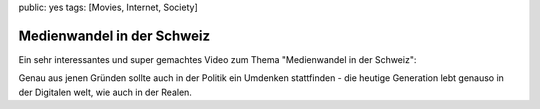 public: yes
tags: [Movies, Internet, Society]

Medienwandel in der Schweiz
===========================

Ein sehr interessantes und super gemachtes Video zum Thema "Medienwandel in der Schweiz":

.. youtube:: UsMvG8Tz0Ac

Genau aus jenen Gründen sollte auch in der Politik ein Umdenken stattfinden - die heutige Generation
lebt genauso in der Digitalen welt, wie auch in der Realen.
